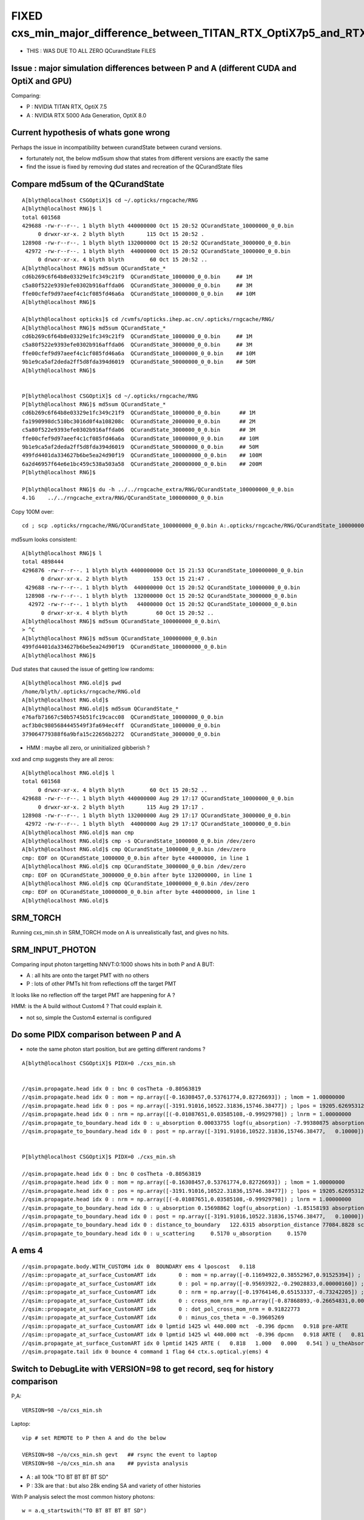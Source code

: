 FIXED cxs_min_major_difference_between_TITAN_RTX_OptiX7p5_and_RTX_5000_Ada_OptiX8p0
======================================================================================

* THIS : WAS DUE TO ALL ZERO QCurandState FILES


Issue : major simulation differences between P and A (different CUDA and OptiX and GPU)
-----------------------------------------------------------------------------------------

Comparing:

* P : NVIDIA TITAN RTX, OptiX 7.5
* A : NVIDIA RTX 5000 Ada Generation, OptiX 8.0


Current hypothesis of whats gone wrong
----------------------------------------

Perhaps the issue in incompatibility between curandState between curand versions. 

* fortunately not, the below md5sum show that states from different versions are exactly the same 
* find the issue is fixed by removing dud states and recreation of the QCurandState files


Compare md5sum of the QCurandState
------------------------------------

::

    A[blyth@localhost CSGOptiX]$ cd ~/.opticks/rngcache/RNG
    A[blyth@localhost RNG]$ l
    total 601568
    429688 -rw-r--r--. 1 blyth blyth 440000000 Oct 15 20:52 QCurandState_10000000_0_0.bin
         0 drwxr-xr-x. 2 blyth blyth       115 Oct 15 20:52 .
    128908 -rw-r--r--. 1 blyth blyth 132000000 Oct 15 20:52 QCurandState_3000000_0_0.bin
     42972 -rw-r--r--. 1 blyth blyth  44000000 Oct 15 20:52 QCurandState_1000000_0_0.bin
         0 drwxr-xr-x. 4 blyth blyth        60 Oct 15 20:52 ..
    A[blyth@localhost RNG]$ md5sum QCurandState_*
    cd6b269c6f64b8e03329e1fc349c21f9  QCurandState_1000000_0_0.bin     ## 1M
    c5a80f522e9393efe0302b916affda06  QCurandState_3000000_0_0.bin     ## 3M
    ffe00cfef9d97aeef4c1cf085fd46a6a  QCurandState_10000000_0_0.bin    ## 10M
    A[blyth@localhost RNG]$ 

    A[blyth@localhost opticks]$ cd /cvmfs/opticks.ihep.ac.cn/.opticks/rngcache/RNG/
    A[blyth@localhost RNG]$ md5sum QCurandState_*
    cd6b269c6f64b8e03329e1fc349c21f9  QCurandState_1000000_0_0.bin     ## 1M
    c5a80f522e9393efe0302b916affda06  QCurandState_3000000_0_0.bin     ## 3M
    ffe00cfef9d97aeef4c1cf085fd46a6a  QCurandState_10000000_0_0.bin    ## 10M
    9b1e9ca5af2deda2ff5d8fda394d6019  QCurandState_50000000_0_0.bin    ## 50M
    A[blyth@localhost RNG]$ 


    P[blyth@localhost CSGOptiX]$ cd ~/.opticks/rngcache/RNG
    P[blyth@localhost RNG]$ md5sum QCurandState_*
    cd6b269c6f64b8e03329e1fc349c21f9  QCurandState_1000000_0_0.bin      ## 1M
    fa1990998dc510bc3016d0f4a108208c  QCurandState_2000000_0_0.bin      ## 2M
    c5a80f522e9393efe0302b916affda06  QCurandState_3000000_0_0.bin      ## 3M
    ffe00cfef9d97aeef4c1cf085fd46a6a  QCurandState_10000000_0_0.bin     ## 10M
    9b1e9ca5af2deda2ff5d8fda394d6019  QCurandState_50000000_0_0.bin     ## 50M
    499fd4401da334627b6be5ea24d90f19  QCurandState_100000000_0_0.bin    ## 100M
    6a2d46957f64e6e1bc459c538a503a58  QCurandState_200000000_0_0.bin    ## 200M
    P[blyth@localhost RNG]$ 

    P[blyth@localhost RNG]$ du -h ../../rngcache_extra/RNG/QCurandState_100000000_0_0.bin
    4.1G    ../../rngcache_extra/RNG/QCurandState_100000000_0_0.bin


Copy 100M over::
     
     cd ; scp .opticks/rngcache/RNG/QCurandState_100000000_0_0.bin A:.opticks/rngcache/RNG/QCurandState_100000000_0_0.bin


md5sum looks consistent::

    A[blyth@localhost RNG]$ l
    total 4898444
    4296876 -rw-r--r--. 1 blyth blyth 4400000000 Oct 15 21:53 QCurandState_100000000_0_0.bin
          0 drwxr-xr-x. 2 blyth blyth        153 Oct 15 21:47 .
     429688 -rw-r--r--. 1 blyth blyth  440000000 Oct 15 20:52 QCurandState_10000000_0_0.bin
     128908 -rw-r--r--. 1 blyth blyth  132000000 Oct 15 20:52 QCurandState_3000000_0_0.bin
      42972 -rw-r--r--. 1 blyth blyth   44000000 Oct 15 20:52 QCurandState_1000000_0_0.bin
          0 drwxr-xr-x. 4 blyth blyth         60 Oct 15 20:52 ..
    A[blyth@localhost RNG]$ md5sum QCurandState_100000000_0_0.bin\
    > ^C
    A[blyth@localhost RNG]$ md5sum QCurandState_100000000_0_0.bin
    499fd4401da334627b6be5ea24d90f19  QCurandState_100000000_0_0.bin
    A[blyth@localhost RNG]$ 




Dud states that caused the issue of getting low randoms::

    A[blyth@localhost RNG.old]$ pwd
    /home/blyth/.opticks/rngcache/RNG.old
    A[blyth@localhost RNG.old]$ 
    A[blyth@localhost RNG.old]$ md5sum QCurandState_*
    e76afb71667c50b5745b51fc19cacc08  QCurandState_10000000_0_0.bin
    acf3b0c9805684445549f3fa694ec4ff  QCurandState_1000000_0_0.bin
    379064779388f6a9bfa15c22656b2272  QCurandState_3000000_0_0.bin

* HMM : maybe all zero, or uninitialized gibberish ? 

xxd and cmp suggests they are all zeros::

    A[blyth@localhost RNG.old]$ l
    total 601568
         0 drwxr-xr-x. 4 blyth blyth        60 Oct 15 20:52 ..
    429688 -rw-r--r--. 1 blyth blyth 440000000 Aug 29 17:17 QCurandState_10000000_0_0.bin
         0 drwxr-xr-x. 2 blyth blyth       115 Aug 29 17:17 .
    128908 -rw-r--r--. 1 blyth blyth 132000000 Aug 29 17:17 QCurandState_3000000_0_0.bin
     42972 -rw-r--r--. 1 blyth blyth  44000000 Aug 29 17:17 QCurandState_1000000_0_0.bin
    A[blyth@localhost RNG.old]$ man cmp
    A[blyth@localhost RNG.old]$ cmp -s QCurandState_1000000_0_0.bin /dev/zero
    A[blyth@localhost RNG.old]$ cmp QCurandState_1000000_0_0.bin /dev/zero
    cmp: EOF on QCurandState_1000000_0_0.bin after byte 44000000, in line 1
    A[blyth@localhost RNG.old]$ cmp QCurandState_3000000_0_0.bin /dev/zero
    cmp: EOF on QCurandState_3000000_0_0.bin after byte 132000000, in line 1
    A[blyth@localhost RNG.old]$ cmp QCurandState_10000000_0_0.bin /dev/zero
    cmp: EOF on QCurandState_10000000_0_0.bin after byte 440000000, in line 1
    A[blyth@localhost RNG.old]$ 




SRM_TORCH
-----------

Running cxs_min.sh in SRM_TORCH mode on A is unrealistically fast, 
and gives no hits. 


SRM_INPUT_PHOTON
-----------------

Comparing input photon targetting NNVT:0:1000 shows hits in both P and A BUT:

* A : all hits are onto the target PMT with no others
* P : lots of other PMTs hit from reflections off the target PMT 

It looks like no reflection off the target PMT are happening for A ?


HMM: is the A build without Custom4 ? That could explain it. 

* not so, simple the Custom4 external is configured



Do some PIDX comparison between P and A
-----------------------------------------

* note the same photon start position, but are getting different randoms ? 

::

    A[blyth@localhost CSGOptiX]$ PIDX=0 ./cxs_min.sh


    //qsim.propagate.head idx 0 : bnc 0 cosTheta -0.80563819 
    //qsim.propagate.head idx 0 : mom = np.array([-0.16308457,0.53761774,0.82726693]) ; lmom = 1.00000000  
    //qsim.propagate.head idx 0 : pos = np.array([-3191.91016,10522.31836,15746.38477]) ; lpos = 19205.62695312 
    //qsim.propagate.head idx 0 : nrm = np.array([(-0.01087651,0.03585108,-0.99929798]) ; lnrm = 1.00000000  
    //qsim.propagate_to_boundary.head idx 0 : u_absorption 0.00033755 logf(u_absorption) -7.99380875 absorption_length 41631.9062 absorption_distance 332797.500000 
    //qsim.propagate_to_boundary.head idx 0 : post = np.array([-3191.91016,10522.31836,15746.38477,   0.10000]) 


    P[blyth@localhost CSGOptiX]$ PIDX=0 ./cxs_min.sh 

    //qsim.propagate.head idx 0 : bnc 0 cosTheta -0.80563819 
    //qsim.propagate.head idx 0 : mom = np.array([-0.16308457,0.53761774,0.82726693]) ; lmom = 1.00000000  
    //qsim.propagate.head idx 0 : pos = np.array([-3191.91016,10522.31836,15746.38477]) ; lpos = 19205.62695312 
    //qsim.propagate.head idx 0 : nrm = np.array([(-0.01087651,0.03585108,-0.99929798]) ; lnrm = 1.00000000  
    //qsim.propagate_to_boundary.head idx 0 : u_absorption 0.15698862 logf(u_absorption) -1.85158193 absorption_length 41631.9062 absorption_distance 77084.882812 
    //qsim.propagate_to_boundary.head idx 0 : post = np.array([-3191.91016,10522.31836,15746.38477,   0.10000]) 
    //qsim.propagate_to_boundary.head idx 0 : distance_to_boundary   122.6315 absorption_distance 77084.8828 scattering_distance 142337.5469 
    //qsim.propagate_to_boundary.head idx 0 : u_scattering     0.5170 u_absorption     0.1570 
     



A ems 4
---------

::

    //qsim.propagate.body.WITH_CUSTOM4 idx 0  BOUNDARY ems 4 lposcost   0.118 
    //qsim::propagate_at_surface_CustomART idx       0 : mom = np.array([-0.11694922,0.38552967,0.91525394]) ; lmom = 1.00000000 
    //qsim::propagate_at_surface_CustomART idx       0 : pol = np.array([-0.95693922,-0.29028833,0.00000160]) ; lpol = 1.00000000 
    //qsim::propagate_at_surface_CustomART idx       0 : nrm = np.array([-0.19764146,0.65153337,-0.73242205]) ; lnrm = 0.99999994 
    //qsim::propagate_at_surface_CustomART idx       0 : cross_mom_nrm = np.array([-0.87868893,-0.26654831,0.00000033]) ; lcross_mom_nrm = 0.91822779  
    //qsim::propagate_at_surface_CustomART idx       0 : dot_pol_cross_mom_nrm = 0.91822773 
    //qsim::propagate_at_surface_CustomART idx       0 : minus_cos_theta = -0.39605269 
    //qsim::propagate_at_surface_CustomART idx 0 lpmtid 1425 wl 440.000 mct  -0.396 dpcmn   0.918 pre-ARTE 
    //qsim::propagate_at_surface_CustomART idx 0 lpmtid 1425 wl 440.000 mct  -0.396 dpcmn   0.918 ARTE (   0.818   1.000   0.000   0.541 ) 
    //qsim.propagate_at_surface_CustomART idx 0 lpmtid 1425 ARTE (   0.818   1.000   0.000   0.541 ) u_theAbsorption    0.002 action 1 
    //qsim.propagate.tail idx 0 bounce 4 command 1 flag 64 ctx.s.optical.y(ems) 4 





Switch to DebugLite with VERSION=98 to get record, seq for history comparison
--------------------------------------------------------------------------------

P,A::

    VERSION=98 ~/o/cxs_min.sh 


Laptop::

    vip # set REMOTE to P then A and do the below

    VERSION=98 ~/o/cxs_min.sh gevt   ## rsync the event to laptop
    VERSION=98 ~/o/cxs_min.sh ana    ## pyvista analysis


* A : all 100k "TO BT BT BT BT SD" 
* P : 33k are that : but also 28k ending SA and variety of other histories

With P analysis select the most common history photons::

   w = a.q_startswith("TO BT BT BT BT SD")


Use PIDX dumping to look at the tail situation in both P and A::

    VERSION=98 PIDX=1 ~/o/cxs_min.sh run 
    VERSION=98 PIDX=4 ~/o/cxs_min.sh run 
    VERSION=98 PIDX=6 ~/o/cxs_min.sh run 
    VERSION=98 PIDX=13 ~/o/cxs_min.sh run 

Note that theEfficiency matches between A and P BUT A is always giving u_theEfficiency of 0.003::

    //qsim::propagate_at_surface_CustomART idx 13 lpmtid 1425 wl 440.000 mct  -0.397 dpcmn   0.918 ARTE (   0.819   1.000   0.000   0.541 ) 
    //qsim.propagate_at_surface_CustomART idx 13 lpmtid 1425 ARTE (   0.819   1.000   0.000   0.541 ) u_theAbsorption    0.002 action 1 
    //qsim.propagate_at_surface_CustomART.BREAK.SD/SA idx 13 lpmtid 1425 ARTE (   0.819   1.000   0.000   0.541 ) u_theEfficiency    0.003 theEfficiency   0.541 flag 64 
    //qsim.propagate.tail idx 13 bounce 4 command 1 flag 64 ctx.s.optical.y(ems) 4 
    2024-10-15 18:56:41.426  426037050 : ]./cxs_min.sh 

    
So there is something broken with curand usage in A. All of them are small when they should be uniform on 0->1::

    A[blyth@localhost CSGOptiX]$ VERSION=98 PIDX=4 ~/o/cxs_min.sh run | grep u_
    //qsim.propagate_to_boundary.head idx 4 : u_absorption 0.00033755 logf(u_absorption) -7.99380875 absorption_length 41631.9062 absorption_distance 332797.500000 
    //qsim.propagate_to_boundary.head idx 4 : u_scattering     0.0003 u_absorption     0.0003 
    //qsim.propagate_at_boundary.body idx 4 : u_reflect     0.0005 TransCoeff     1.0000 reflect 0 
    //qsim.propagate_at_boundary.tail idx 4 : reflect 0 tir 0 TransCoeff     1.0000 u_reflect     0.0005 
    //qsim.propagate_to_boundary.head idx 4 : u_absorption 0.00084386 logf(u_absorption) -7.07751799 absorption_length 41631.9062 absorption_distance 294650.562500 
    //qsim.propagate_to_boundary.head idx 4 : u_scattering     0.0008 u_absorption     0.0008 
    //qsim.propagate_at_boundary.body idx 4 : u_reflect     0.0010 TransCoeff     0.9570 reflect 0 
    //qsim.propagate_at_boundary.tail idx 4 : reflect 0 tir 0 TransCoeff     0.9570 u_reflect     0.0010 
    //qsim.propagate_to_boundary.head idx 4 : u_absorption 0.00135018 logf(u_absorption) -6.60751486 absorption_length  1035.9432 absorption_distance 6845.010254 
    //qsim.propagate_to_boundary.head idx 4 : u_scattering     0.0013 u_absorption     0.0014 
    //qsim.propagate_at_boundary.body idx 4 : u_reflect     0.0015 TransCoeff     0.8992 reflect 0 
    //qsim.propagate_at_boundary.tail idx 4 : reflect 0 tir 0 TransCoeff     0.8992 u_reflect     0.0015 
    //qsim.propagate_to_boundary.head idx 4 : u_absorption 0.00185650 logf(u_absorption) -6.28906107 absorption_length 41631.9062 absorption_distance 261825.593750 
    //qsim.propagate_to_boundary.head idx 4 : u_scattering     0.0018 u_absorption     0.0019 
    //qsim.propagate_at_boundary.body idx 4 : u_reflect     0.0020 TransCoeff     0.8757 reflect 0 
    //qsim.propagate_at_boundary.tail idx 4 : reflect 0 tir 0 TransCoeff     0.8757 u_reflect     0.0020 
    //qsim.propagate_to_boundary.head idx 4 : u_absorption 0.00236282 logf(u_absorption) -6.04789925 absorption_length  1687.2012 absorption_distance 10204.022461 
    //qsim.propagate_to_boundary.head idx 4 : u_scattering     0.0023 u_absorption     0.0024 
    //qsim.propagate_at_surface_CustomART idx 4 lpmtid 1425 ARTE (   0.818   1.000   0.000   0.541 ) u_theAbsorption    0.002 action 1 
    //qsim.propagate_at_surface_CustomART.BREAK.SD/SA idx 4 lpmtid 1425 ARTE (   0.818   1.000   0.000   0.541 ) u_theEfficiency    0.003 theEfficiency   0.541 flag 64 
    A[blyth@localhost CSGOptiX]$ 
     

    P[blyth@localhost CSGOptiX]$ VERSION=98 PIDX=4 ~/o/cxs_min.sh run | grep u_
    //qsim.propagate_to_boundary.head idx 4 : u_absorption 0.88969451 logf(u_absorption) -0.11687706 absorption_length 41631.9062 absorption_distance 4865.814941 
    //qsim.propagate_to_boundary.head idx 4 : u_scattering     0.1631 u_absorption     0.8897 
    //qsim.propagate_at_boundary.body idx 4 : u_reflect     0.2414 TransCoeff     1.0000 reflect 0 
    //qsim.propagate_at_boundary.tail idx 4 : reflect 0 tir 0 TransCoeff     1.0000 u_reflect     0.2414 
    //qsim.propagate_to_boundary.head idx 4 : u_absorption 0.14787784 logf(u_absorption) -1.91136873 absorption_length 41631.9062 absorption_distance 79573.921875 
    //qsim.propagate_to_boundary.head idx 4 : u_scattering     0.0786 u_absorption     0.1479 
    //qsim.propagate_at_boundary.body idx 4 : u_reflect     0.4265 TransCoeff     0.9570 reflect 0 
    //qsim.propagate_at_boundary.tail idx 4 : reflect 0 tir 0 TransCoeff     0.9570 u_reflect     0.4265 
    //qsim.propagate_to_boundary.head idx 4 : u_absorption 0.66764003 logf(u_absorption) -0.40400606 absorption_length  1035.9432 absorption_distance 418.527344 
    //qsim.propagate_to_boundary.head idx 4 : u_scattering     0.4095 u_absorption     0.6676 
    //qsim.propagate_at_boundary.body idx 4 : u_reflect     0.2769 TransCoeff     0.8992 reflect 0 
    //qsim.propagate_at_boundary.tail idx 4 : reflect 0 tir 0 TransCoeff     0.8992 u_reflect     0.2769 
    //qsim.propagate_to_boundary.head idx 4 : u_absorption 0.04952160 logf(u_absorption) -3.00534630 absorption_length 41631.9062 absorption_distance 125118.296875 
    //qsim.propagate_to_boundary.head idx 4 : u_scattering     0.1460 u_absorption     0.0495 
    //qsim.propagate_at_boundary.body idx 4 : u_reflect     0.5336 TransCoeff     0.8757 reflect 0 
    //qsim.propagate_at_boundary.tail idx 4 : reflect 0 tir 0 TransCoeff     0.8757 u_reflect     0.5336 
    //qsim.propagate_to_boundary.head idx 4 : u_absorption 0.47640604 logf(u_absorption) -0.74148464 absorption_length  1687.2012 absorption_distance 1251.033813 
    //qsim.propagate_to_boundary.head idx 4 : u_scattering     0.9105 u_absorption     0.4764 
    //qsim.propagate_at_surface_CustomART idx 4 lpmtid 1425 ARTE (   0.818   1.000   0.000   0.541 ) u_theAbsorption    0.644 action 1 
    //qsim.propagate_at_surface_CustomART.BREAK.SD/SA idx 4 lpmtid 1425 ARTE (   0.818   1.000   0.000   0.541 ) u_theEfficiency    0.120 theEfficiency   0.541 flag 64 
    P[blyth@localhost CSGOptiX]$ 





curand_init
------------

::

    P[blyth@localhost opticks]$ opticks-f curand_init
    ./bin/oks.bash:  * https://devtalk.nvidia.com/default/topic/770325/optix/curand_init-within-optix/        Suggestion of insufficent stack 
    ./cudarap/cuRANDWrapper.cc:Performs multiple CUDA launches to curand_init
    ./cudarap/cuRANDWrapper_kernel.cu:Invokes curand_init with resulting curandState written into rng_states 
    ./cudarap/cuRANDWrapper_kernel.cu:including the curand_init one
    ./cudarap/cuRANDWrapper_kernel.cu:(On macOS) curand_init runs 10x slower for large thread_offset ? 
    ./cudarap/cuRANDWrapper_kernel.cu:* :google:`curand_init slow with large sequence numbers`
    ./cudarap/cuRANDWrapper_kernel.cu:    __device__ void curand_init (
    ./cudarap/cuRANDWrapper_kernel.cu:The curand_init() function sets up an initial state allocated by the caller using the
    ./cudarap/cuRANDWrapper_kernel.cu:    curand_init(seed, id + thread_offset , offset, &rng_states[id]);  
    ./cudarap/cudarap.bash:was loaded from cache as opposed to being curand_init::
    ./cudarap/tests/curand_aligned_device.cu:For the device API using curand_init(), you explicitly give the subsequence
    ./cudarap/tests/curand_aligned_device.cu:one call curand_init() with the same seed and subsequence numbers from 0 to
    ./cudarap/tests/curand_aligned_device.cu:     98    // including the curand_init one
    ./cudarap/tests/curand_aligned_device.cu:    113    curand_init(seed, id + thread_offset , offset, &rng_states[id]);
    ./cudarap/tests/curand_aligned_device.cu:    117    // curand_init runs 10x slower for large thread_offset ? starting from 262144
    ./cudarap/tests/curand_aligned_device.cu:    120    // :google:`curand_init slow with large sequence numbers`
    ./cudarap/tests/curand_aligned_device.cu:    curand_init(1234,0,0,&rngState);
    ./cudarap/tests/curand_aligned_device.cu:        //curand_init(1234,i,0,&rngState); // i: sequence number
    ./cudarap/tests/curand_aligned_host.cc:For the device API using curand_init(), you explicitly give the subsequence
    ./cudarap/tests/curand_aligned_host.cc:one call curand_init() with the same seed and subsequence numbers from 0 to
    ./cudarap/tests/curand_skipahead.cu:    curand_init(seed, id + thread_offset , offset, &rng_states[id]);  
    ./examples/UseCUDARapThrust/UseCUDARapThrust.cu:        curand_init(seed, 0, 0, &s); 
    ./externals/optixnote.bash:* https://devtalk.nvidia.com/default/topic/770325/curand_init-within-optix/
    ./externals/optixnote.bash:    144     curand_init(seed, id, offset, &s[id]);
    ./externals/optixnote.bash:    120     curand_init(seed, id, offset, &s[id]);
    ./externals/optixnote.bash:  for curand_init with subsequences and probably changing stack size 
    ./externals/optixnote.bash:  do curand_init and prepare the curandState buffer for interop
    ./notes/issues/ilker-hot-spots-reply.txt:One problem with using curand is that the curand_init initialization 
    ./notes/issues/ilker-hot-spots-reply.txt:The stack size needed to do curand_init is hugely more that the 
    ./notes/issues/ilker-hot-spots-reply.txt:Because of this Opticks does that curand_init for the configured maximum number 
    ./qudarap/QCurandState.cc:extern "C" void QCurandState_curand_init(SLaunchSequence* lseq, qcurandstate* cs, qcurandstate* d_cs) ; 
    ./qudarap/QCurandState.cc:    QCurandState_curand_init(lseq, cs, d_cs); 
    ./qudarap/QCurandState.cc:    LOG(info) << "after QCurandState_curand_init lseq.desc " << std::endl << lseq->desc() ; 
    ./qudarap/QCurandState.cu:__global__ void _QCurandState_curand_init(int threads_per_launch, int thread_offset, qcurandstate* cs, curandState* states_thread_offset )
    ./qudarap/QCurandState.cu:    curand_init(cs->seed, id+thread_offset, cs->offset, states_thread_offset + id );  
    ./qudarap/QCurandState.cu:    //if( id == 0 ) printf("// _QCurandState_curand_init thread_offset %d \n", thread_offset ); 
    ./qudarap/QCurandState.cu:extern "C" void QCurandState_curand_init(SLaunchSequence* seq,  qcurandstate* cs, qcurandstate* d_cs) 
    ./qudarap/QCurandState.cu:    printf("//QCurandState_curand_init seq.items %d cs %p  d_cs %p cs.num %llu \n", seq->items, cs, d_cs, cs->num );  
    ./qudarap/QCurandState.cu:        _QCurandState_curand_init<<<l.blocks_per_launch,l.threads_per_block>>>( l.threads_per_launch, l.thread_offset, d_cs, states_thread_offset  );  
    ./qudarap/QCurandState.hh:calling curand_init and they need to be downloaded and stored
    ./qudarap/QCurandState.hh:A difficulty is that calling curand_init is a very heavy kernel, 
    ./sysrap/tests/curand_uniform_test.cu:    curand_init( seed, subsequence, offset, &rng ); 
    ./thrustrap/TCURAND.hh:2. does the curand_init when could use the persisted curandState files
    ./thrustrap/TRngBuf_.cu:Suspect the repeated curand_init for every id maybe a very 
    ./thrustrap/TRngBuf_.cu:    curand_init(m_seed, m_ibase + uid , m_offset, &s); 
    ./thrustrap/tests/rng.cu:        curand_init(seed, uid , offset, &s);
    ./thrustrap/tests/thrust_curand_estimate_pi.cu:        curand_init(seed, 0, 0, &rng); 
    ./thrustrap/tests/thrust_curand_printf.cu:        curand_init(_seed, id + thread_offset, _offset, &s); 
    ./thrustrap/tests/thrust_curand_printf.cu:curand_init (
    ./thrustrap/tests/thrust_curand_printf.cu:The curand_init() function sets up an initial state allocated by the caller
    ./thrustrap/tests/thrust_curand_printf_redirect.cu:        curand_init(_seed, id + thread_offset, _offset, &s); 
    ./thrustrap/tests/thrust_curand_printf_redirect.cu:curand_init (
    ./thrustrap/tests/thrust_curand_printf_redirect.cu:The curand_init() function sets up an initial state allocated by the caller
    ./thrustrap/tests/thrust_curand_printf_redirect2.cu:        curand_init(_seed, id + thread_offset, _offset, &s); 
    ./thrustrap/tests/thrust_curand_printf_redirect2.cu:curand_init (
    ./thrustrap/tests/thrust_curand_printf_redirect2.cu:The curand_init() function sets up an initial state allocated by the caller
    P[blyth@localhost opticks]$ 




curand_uniform_test with live curand_init : gives same randoms
----------------------------------------------------------------

Add simple test of curand_uniform that does its own curand_init::

    sysrap/tests/curand_uniform_test.cu
    sysrap/tests/curand_uniform_test.py
    sysrap/tests/curand_uniform_test.sh


::

    A[blyth@localhost opticks]$ sysrap/tests/curand_uniform_test.sh ana
    a.shape
     (1000, 16)
    a[:10]
     [[0.74022 0.43845 0.51701 0.15699 0.07137 0.46251 0.22764 0.32936 0.14407 0.1878  0.91538 0.54012 0.97466 0.54747 0.65316 0.23024]
     [0.92099 0.46036 0.33346 0.37252 0.4896  0.56727 0.07991 0.23337 0.50938 0.08898 0.00671 0.95423 0.54671 0.82455 0.52706 0.93013]
     [0.03902 0.25021 0.18448 0.96242 0.52055 0.93996 0.83058 0.40973 0.08162 0.80677 0.69529 0.61771 0.25633 0.21368 0.34242 0.22408]
     [0.96896 0.49474 0.67338 0.56277 0.12019 0.97649 0.13583 0.58897 0.49062 0.32844 0.91143 0.19068 0.9637  0.89755 0.62429 0.71015]
     [0.92514 0.05301 0.1631  0.88969 0.56664 0.24142 0.49369 0.32123 0.07861 0.14788 0.59866 0.42647 0.24347 0.48918 0.40953 0.66764]
     [0.44635 0.3377  0.20723 0.98454 0.40279 0.1781  0.45992 0.16001 0.36089 0.62038 0.45004 0.30574 0.50284 0.45595 0.5516  0.84838]
     [0.66732 0.39676 0.15829 0.5423  0.7056  0.12585 0.15365 0.65258 0.37992 0.85478 0.20781 0.0901  0.70118 0.43362 0.10571 0.08183]
     [0.10993 0.87442 0.98075 0.96693 0.16233 0.42767 0.93141 0.01003 0.84566 0.37989 0.81176 0.15237 0.27327 0.41338 0.78616 0.08703]
     [0.47022 0.48217 0.42791 0.44174 0.78041 0.85861 0.61435 0.80234 0.65919 0.59214 0.18296 0.71884 0.92713 0.42197 0.01055 0.82696]
     [0.51319 0.04284 0.95184 0.92588 0.25979 0.91341 0.39325 0.83318 0.27532 0.75222 0.66639 0.03765 0.87857 0.96512 0.03355 0.81466]]
    a[-10:]
     [[0.41888 0.56394 0.26219 0.00544 0.34131 0.24802 0.02585 0.42882 0.45842 0.68441 0.1162  0.07948 0.70902 0.93657 0.54654 0.41797]
     [0.6406  0.80706 0.12232 0.20049 0.90991 0.13225 0.18421 0.27288 0.83271 0.89976 0.48249 0.51084 0.22823 0.63753 0.43524 0.96682]
     [0.29197 0.19001 0.98212 0.68296 0.65355 0.74176 0.84946 0.58338 0.30676 0.91659 0.78078 0.0342  0.73427 0.05188 0.61055 0.85   ]
     [0.84055 0.33497 0.81023 0.68106 0.82873 0.87127 0.75434 0.55597 0.85694 0.36502 0.91378 0.68908 0.53978 0.20404 0.01672 0.14249]
     [0.6201  0.62216 0.83531 0.72095 0.70984 0.75301 0.60597 0.11183 0.2665  0.62516 0.12829 0.27882 0.71579 0.59997 0.41287 0.72082]
     [0.42809 0.7106  0.64159 0.94931 0.23182 0.09769 0.12973 0.39439 0.7484  0.05785 0.79519 0.12628 0.15853 0.12913 0.14954 0.98629]
     [0.93038 0.01259 0.53405 0.20617 0.06964 0.78301 0.62946 0.97189 0.22707 0.7842  0.72258 0.9895  0.12467 0.85368 0.76313 0.08281]
     [0.15602 0.99039 0.6817  0.11667 0.13779 0.3867  0.73269 0.66636 0.00007 0.97589 0.64677 0.22477 0.44537 0.20699 0.73511 0.35352]
     [0.16356 0.4678  0.83821 0.44082 0.21579 0.71205 0.03324 0.69551 0.22208 0.92826 0.24047 0.18735 0.79577 0.88763 0.34437 0.94503]
     [0.21777 0.24313 0.72559 0.24963 0.08471 0.51074 0.23489 0.12473 0.75238 0.91716 0.68549 0.11767 0.76911 0.00663 0.21612 0.32016]]
    A[blyth@localhost opticks]$ 


    P[blyth@localhost opticks]$ sysrap/tests/curand_uniform_test.sh ana
    a.shape
     (1000, 16)
    a[:10]
     [[0.74022 0.43845 0.51701 0.15699 0.07137 0.46251 0.22764 0.32936 0.14407 0.1878  0.91538 0.54012 0.97466 0.54747 0.65316 0.23024]
     [0.92099 0.46036 0.33346 0.37252 0.4896  0.56727 0.07991 0.23337 0.50938 0.08898 0.00671 0.95423 0.54671 0.82455 0.52706 0.93013]
     [0.03902 0.25021 0.18448 0.96242 0.52055 0.93996 0.83058 0.40973 0.08162 0.80677 0.69529 0.61771 0.25633 0.21368 0.34242 0.22408]
     [0.96896 0.49474 0.67338 0.56277 0.12019 0.97649 0.13583 0.58897 0.49062 0.32844 0.91143 0.19068 0.9637  0.89755 0.62429 0.71015]
     [0.92514 0.05301 0.1631  0.88969 0.56664 0.24142 0.49369 0.32123 0.07861 0.14788 0.59866 0.42647 0.24347 0.48918 0.40953 0.66764]
     [0.44635 0.3377  0.20723 0.98454 0.40279 0.1781  0.45992 0.16001 0.36089 0.62038 0.45004 0.30574 0.50284 0.45595 0.5516  0.84838]
     [0.66732 0.39676 0.15829 0.5423  0.7056  0.12585 0.15365 0.65258 0.37992 0.85478 0.20781 0.0901  0.70118 0.43362 0.10571 0.08183]
     [0.10993 0.87442 0.98075 0.96693 0.16233 0.42767 0.93141 0.01003 0.84566 0.37989 0.81176 0.15237 0.27327 0.41338 0.78616 0.08703]
     [0.47022 0.48217 0.42791 0.44174 0.78041 0.85861 0.61435 0.80234 0.65919 0.59214 0.18296 0.71884 0.92713 0.42197 0.01055 0.82696]
     [0.51319 0.04284 0.95184 0.92588 0.25979 0.91341 0.39325 0.83318 0.27532 0.75222 0.66639 0.03765 0.87857 0.96512 0.03355 0.81466]]
    a[-10:]
     [[0.41888 0.56394 0.26219 0.00544 0.34131 0.24802 0.02585 0.42882 0.45842 0.68441 0.1162  0.07948 0.70902 0.93657 0.54654 0.41797]
     [0.6406  0.80706 0.12232 0.20049 0.90991 0.13225 0.18421 0.27288 0.83271 0.89976 0.48249 0.51084 0.22823 0.63753 0.43524 0.96682]
     [0.29197 0.19001 0.98212 0.68296 0.65355 0.74176 0.84946 0.58338 0.30676 0.91659 0.78078 0.0342  0.73427 0.05188 0.61055 0.85   ]
     [0.84055 0.33497 0.81023 0.68106 0.82873 0.87127 0.75434 0.55597 0.85694 0.36502 0.91378 0.68908 0.53978 0.20404 0.01672 0.14249]
     [0.6201  0.62216 0.83531 0.72095 0.70984 0.75301 0.60597 0.11183 0.2665  0.62516 0.12829 0.27882 0.71579 0.59997 0.41287 0.72082]
     [0.42809 0.7106  0.64159 0.94931 0.23182 0.09769 0.12973 0.39439 0.7484  0.05785 0.79519 0.12628 0.15853 0.12913 0.14954 0.98629]
     [0.93038 0.01259 0.53405 0.20617 0.06964 0.78301 0.62946 0.97189 0.22707 0.7842  0.72258 0.9895  0.12467 0.85368 0.76313 0.08281]
     [0.15602 0.99039 0.6817  0.11667 0.13779 0.3867  0.73269 0.66636 0.00007 0.97589 0.64677 0.22477 0.44537 0.20699 0.73511 0.35352]
     [0.16356 0.4678  0.83821 0.44082 0.21579 0.71205 0.03324 0.69551 0.22208 0.92826 0.24047 0.18735 0.79577 0.88763 0.34437 0.94503]
     [0.21777 0.24313 0.72559 0.24963 0.08471 0.51074 0.23489 0.12473 0.75238 0.91716 0.68549 0.11767 0.76911 0.00663 0.21612 0.32016]]
    P[blyth@localhost opticks]$ 



QRngTest.sh  : YEP thats messed up on A
------------------------------------------

::

    P[blyth@localhost tests]$  ~/o/qudarap/tests/QRngTest.sh
                    FOLD : /data/blyth/opticks/QRngTest
                     bin : QRngTest
                  script : QRngTest.py
    2024-10-15 20:39:54.363 INFO  [279233] [main@102] QRng path /home/blyth/.opticks/rngcache/RNG/QCurandState_3000000_0_0.bin rngmax 3000000 qr 0x699530 qr.skipahead_event_offset 1 d_qr 0x7fc07aa00000
    //QRng_generate_2 event_idx 0 ni 100 nv 256 
    2024-10-15 20:39:54.367 INFO  [279233] [QU::copy_device_to_host_and_free@462] copy 25600 sizeof(T) 4 label QRng::generate_2:ni*nv
    //QRng_generate_2 event_idx 1 ni 100 nv 256 
    2024-10-15 20:39:54.367 INFO  [279233] [QU::copy_device_to_host_and_free@462] copy 25600 sizeof(T) 4 label QRng::generate_2:ni*nv
    //QRng_generate_2 event_idx 2 ni 100 nv 256 
    2024-10-15 20:39:54.367 INFO  [279233] [QU::copy_device_to_host_and_free@462] copy 25600 sizeof(T) 4 label QRng::generate_2:ni*nv
    //QRng_generate_2 event_idx 3 ni 100 nv 256 
    2024-10-15 20:39:54.367 INFO  [279233] [QU::copy_device_to_host_and_free@462] copy 25600 sizeof(T) 4 label QRng::generate_2:ni*nv
    //QRng_generate_2 event_idx 4 ni 100 nv 256 
    2024-10-15 20:39:54.367 INFO  [279233] [QU::copy_device_to_host_and_free@462] copy 25600 sizeof(T) 4 label QRng::generate_2:ni*nv
    //QRng_generate_2 event_idx 5 ni 100 nv 256 
    2024-10-15 20:39:54.367 INFO  [279233] [QU::copy_device_to_host_and_free@462] copy 25600 sizeof(T) 4 label QRng::generate_2:ni*nv
    //QRng_generate_2 event_idx 6 ni 100 nv 256 
    2024-10-15 20:39:54.367 INFO  [279233] [QU::copy_device_to_host_and_free@462] copy 25600 sizeof(T) 4 label QRng::generate_2:ni*nv
    //QRng_generate_2 event_idx 7 ni 100 nv 256 
    2024-10-15 20:39:54.367 INFO  [279233] [QU::copy_device_to_host_and_free@462] copy 25600 sizeof(T) 4 label QRng::generate_2:ni*nv
    //QRng_generate_2 event_idx 8 ni 100 nv 256 
    2024-10-15 20:39:54.368 INFO  [279233] [QU::copy_device_to_host_and_free@462] copy 25600 sizeof(T) 4 label QRng::generate_2:ni*nv
    //QRng_generate_2 event_idx 9 ni 100 nv 256 
    2024-10-15 20:39:54.368 INFO  [279233] [QU::copy_device_to_host_and_free@462] copy 25600 sizeof(T) 4 label QRng::generate_2:ni*nv
    2024-10-15 20:39:54.369 INFO  [279233] [test_generate_2@88] save to /data/blyth/opticks/QRngTest/float
    uu.shape
     (10, 100, 256)
    uu[:10]
     [[[0.74022 0.43845 0.51701 0.15699 ... 0.07978 0.59805 0.81959 0.14472]
      [0.92099 0.46036 0.33346 0.37252 ... 0.24695 0.90173 0.45439 0.58697]
      [0.03902 0.25021 0.18448 0.96242 ... 0.21389 0.52502 0.02501 0.47301]
      [0.96896 0.49474 0.67338 0.56277 ... 0.44728 0.60353 0.25211 0.45708]
      ...



    A[blyth@localhost opticks]$ qudarap/tests/QRngTest.sh 
                    FOLD : /data1/blyth/tmp/QRngTest
                     bin : QRngTest
                  script : QRngTest.py
    2024-10-15 20:42:08.895 INFO  [124163] [main@102] QRng path /home/blyth/.opticks/rngcache/RNG/QCurandState_3000000_0_0.bin rngmax 3000000 qr 0x7ea6a0 qr.skipahead_event_offset 1 d_qr 0x7fa242a00000
    //QRng_generate_2 event_idx 0 ni 100 nv 256 
    2024-10-15 20:42:08.898 INFO  [124163] [QU::copy_device_to_host_and_free@462] copy 25600 sizeof(T) 4 label QRng::generate_2:ni*nv
    //QRng_generate_2 event_idx 1 ni 100 nv 256 
    2024-10-15 20:42:08.898 INFO  [124163] [QU::copy_device_to_host_and_free@462] copy 25600 sizeof(T) 4 label QRng::generate_2:ni*nv
    //QRng_generate_2 event_idx 2 ni 100 nv 256 
    2024-10-15 20:42:08.898 INFO  [124163] [QU::copy_device_to_host_and_free@462] copy 25600 sizeof(T) 4 label QRng::generate_2:ni*nv
    //QRng_generate_2 event_idx 3 ni 100 nv 256 
    2024-10-15 20:42:08.898 INFO  [124163] [QU::copy_device_to_host_and_free@462] copy 25600 sizeof(T) 4 label QRng::generate_2:ni*nv
    //QRng_generate_2 event_idx 4 ni 100 nv 256 
    2024-10-15 20:42:08.898 INFO  [124163] [QU::copy_device_to_host_and_free@462] copy 25600 sizeof(T) 4 label QRng::generate_2:ni*nv
    //QRng_generate_2 event_idx 5 ni 100 nv 256 
    2024-10-15 20:42:08.898 INFO  [124163] [QU::copy_device_to_host_and_free@462] copy 25600 sizeof(T) 4 label QRng::generate_2:ni*nv
    //QRng_generate_2 event_idx 6 ni 100 nv 256 
    2024-10-15 20:42:08.898 INFO  [124163] [QU::copy_device_to_host_and_free@462] copy 25600 sizeof(T) 4 label QRng::generate_2:ni*nv
    //QRng_generate_2 event_idx 7 ni 100 nv 256 
    2024-10-15 20:42:08.898 INFO  [124163] [QU::copy_device_to_host_and_free@462] copy 25600 sizeof(T) 4 label QRng::generate_2:ni*nv
    //QRng_generate_2 event_idx 8 ni 100 nv 256 
    2024-10-15 20:42:08.898 INFO  [124163] [QU::copy_device_to_host_and_free@462] copy 25600 sizeof(T) 4 label QRng::generate_2:ni*nv
    //QRng_generate_2 event_idx 9 ni 100 nv 256 
    2024-10-15 20:42:08.898 INFO  [124163] [QU::copy_device_to_host_and_free@462] copy 25600 sizeof(T) 4 label QRng::generate_2:ni*nv
    2024-10-15 20:42:08.899 INFO  [124163] [test_generate_2@88] save to /data1/blyth/tmp/QRngTest/float
    uu.shape
     (10, 100, 256)
    uu[:10]
     [[[0.00008 0.00017 0.00025 0.00034 ... 0.02135 0.02143 0.02152 0.0216 ]
      [0.00008 0.00017 0.00025 0.00034 ... 0.02135 0.02143 0.02152 0.0216 ]
      [0.00008 0.00017 0.00025 0.00034 ... 0.02135 0.02143 0.02152 0.0216 ]
      [0.00008 0.00017 0.00025 0.00034 ... 0.02135 0.02143 0.02152 0.0216 ]
      ...
      [0.00008 0.00017 0.00025 0.00034 ... 0.02135 0.02143 0.02152 0.0216 ]
      [0.00008 0.00017 0.00025 0.00034 ... 0.02135 0.02143 0.02152 0.0216 ]
      [0.00008 0.00017 0.00025 0.00034 ... 0.02135 0.02143 0.02152 0.0216 ]
      [0.00008 0.00017 0.00025 0.00034 ... 0.02135 0.02143 0.02152 0.0216 ]]

     [[0.00017 0.00025 0.00034 0.00042 ... 0.02143 0.02152 0.0216  0.02169]
      [0.00017 0.00025 0.00034 0.00042 ... 0.02143 0.02152 0.0216  0.02169]
      [0.00017 0.00025 0.00034 0.00042 ... 0.02143 0.02152 0.0216  0.02169]
      [0.00017 0.00025 0.00034 0.00042 ... 0.02143 0.02152 0.0216  0.02169]
      ...



HMM: Mystified : on A moving the curandState aside and recreating fixes the issue
-----------------------------------------------------------------------------------

::

    A[blyth@localhost tests]$ l ~/.opticks/rngcache/RNG/
    total 601568
    429688 -rw-r--r--. 1 blyth blyth 440000000 Aug 29 17:17 QCurandState_10000000_0_0.bin
         0 drwxr-xr-x. 2 blyth blyth       115 Aug 29 17:17 .
    128908 -rw-r--r--. 1 blyth blyth 132000000 Aug 29 17:17 QCurandState_3000000_0_0.bin
     42972 -rw-r--r--. 1 blyth blyth  44000000 Aug 29 17:17 QCurandState_1000000_0_0.bin
         0 drwxr-xr-x. 3 blyth blyth        17 Aug 29 17:17 ..
    A[blyth@localhost tests]$ cd ~/.opticks/rngcache/
    A[blyth@localhost rngcache]$ mv RNG RNG.old
    A[blyth@localhost rngcache]$ 
    A[blyth@localhost rngcache]$ 
    A[blyth@localhost rngcache]$ qudarap-
    A[blyth@localhost rngcache]$ t qudarap-prepare-installation
    qudarap-prepare-installation () 
    { 
        local sizes=$(qudarap-prepare-sizes);
        local size;
        local seed=${QUDARAP_RNG_SEED:-0};
        local offset=${QUDARAP_RNG_OFFSET:-0};
        for size in $sizes;
        do
            QCurandState_SPEC=$size:$seed:$offset ${OPTICKS_PREFIX}/lib/QCurandStateTest;
            rc=$?;
            [ $rc -ne 0 ] && return $rc;
        done;
        return 0
    }
    A[blyth@localhost rngcache]$ qudarap-prepare-installation


    A[blyth@localhost tests]$ ./QRngTest.sh 
                    FOLD : /data1/blyth/tmp/QRngTest
                     bin : QRngTest
                  script : QRngTest.py
    2024-10-15 20:53:12.164 INFO  [124799] [QRng::init@48] [QRng__init_VERBOSE] YES
    QRng path /home/blyth/.opticks/rngcache/RNG/QCurandState_3000000_0_0.bin rngmax 3000000 qr 0x1d766a0 qr.skipahead_event_offset 1 d_qr 0x7fae0aa00000
    2024-10-15 20:53:12.164 INFO  [124799] [main@102] QRng path /home/blyth/.opticks/rngcache/RNG/QCurandState_3000000_0_0.bin rngmax 3000000 qr 0x1d766a0 qr.skipahead_event_offset 1 d_qr 0x7fae0aa00000
    //QRng_generate_2 event_idx 0 ni 100 nv 256 
    2024-10-15 20:53:12.166 INFO  [124799] [QU::copy_device_to_host_and_free@462] copy 25600 sizeof(T) 4 label QRng::generate_2:ni*nv
    //QRng_generate_2 event_idx 1 ni 100 nv 256 
    2024-10-15 20:53:12.166 INFO  [124799] [QU::copy_device_to_host_and_free@462] copy 25600 sizeof(T) 4 label QRng::generate_2:ni*nv
    //QRng_generate_2 event_idx 2 ni 100 nv 256 
    2024-10-15 20:53:12.166 INFO  [124799] [QU::copy_device_to_host_and_free@462] copy 25600 sizeof(T) 4 label QRng::generate_2:ni*nv
    //QRng_generate_2 event_idx 3 ni 100 nv 256 
    2024-10-15 20:53:12.166 INFO  [124799] [QU::copy_device_to_host_and_free@462] copy 25600 sizeof(T) 4 label QRng::generate_2:ni*nv
    //QRng_generate_2 event_idx 4 ni 100 nv 256 
    2024-10-15 20:53:12.167 INFO  [124799] [QU::copy_device_to_host_and_free@462] copy 25600 sizeof(T) 4 label QRng::generate_2:ni*nv
    //QRng_generate_2 event_idx 5 ni 100 nv 256 
    2024-10-15 20:53:12.167 INFO  [124799] [QU::copy_device_to_host_and_free@462] copy 25600 sizeof(T) 4 label QRng::generate_2:ni*nv
    //QRng_generate_2 event_idx 6 ni 100 nv 256 
    2024-10-15 20:53:12.167 INFO  [124799] [QU::copy_device_to_host_and_free@462] copy 25600 sizeof(T) 4 label QRng::generate_2:ni*nv
    //QRng_generate_2 event_idx 7 ni 100 nv 256 
    2024-10-15 20:53:12.167 INFO  [124799] [QU::copy_device_to_host_and_free@462] copy 25600 sizeof(T) 4 label QRng::generate_2:ni*nv
    //QRng_generate_2 event_idx 8 ni 100 nv 256 
    2024-10-15 20:53:12.167 INFO  [124799] [QU::copy_device_to_host_and_free@462] copy 25600 sizeof(T) 4 label QRng::generate_2:ni*nv
    //QRng_generate_2 event_idx 9 ni 100 nv 256 
    2024-10-15 20:53:12.167 INFO  [124799] [QU::copy_device_to_host_and_free@462] copy 25600 sizeof(T) 4 label QRng::generate_2:ni*nv
    2024-10-15 20:53:12.168 INFO  [124799] [test_generate_2@88] save to /data1/blyth/tmp/QRngTest/float
    uu.shape
     (10, 100, 256)
    uu[:10]
     [[[0.74022 0.43845 0.51701 0.15699 ... 0.07978 0.59805 0.81959 0.14472]
      [0.92099 0.46036 0.33346 0.37252 ... 0.24695 0.90173 0.45439 0.58697]
      [0.03902 0.25021 0.18448 0.96242 ... 0.21389 0.52502 0.02501 0.47301]
      [0.96896 0.49474 0.67338 0.56277 ... 0.44728 0.60353 0.25211 0.45708]
      ...
      [0.30224 0.78633 0.26038 0.86015 ... 0.3562  0.67672 0.35955 0.02354]
      [0.80768 0.26517 0.98403 0.40043 ... 0.54698 0.55139 0.98299 0.85286]
      [0.40713 0.28182 0.36872 0.77379 ... 0.01637 0.36403 0.48313 0.05647]
      [0.75132 0.35347 0.88852 0.08289 ... 0.18814 0.75153 0.48603 0.35428]]



